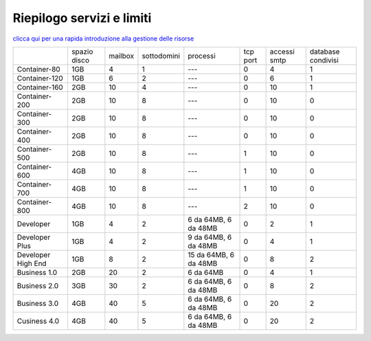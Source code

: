 --------------------------
Riepilogo servizi e limiti
--------------------------

`clicca qui per una rapida introduzione alla gestione delle risorse <http://wiki.unbit.it/Risorse>`_


+---------------------+--------------+-----------+-------------+----------------------+----------+--------------+--------------------+
|                     | spazio disco |  mailbox  | sottodomini | processi             | tcp port | accessi smtp | database condivisi |
+---------------------+--------------+-----------+-------------+----------------------+----------+--------------+--------------------+
| Container-80        |     1GB      |     4     |      1      |   ---                |    0     |      4       |         1          |              
+---------------------+--------------+-----------+-------------+----------------------+----------+--------------+--------------------+
| Container-120       |     1GB      |     6     |      2      |   ---                |    0     |      6       |         1          |              
+---------------------+--------------+-----------+-------------+----------------------+----------+--------------+--------------------+
| Container-160       |     2GB      |     10    |      4      |   ---                |    0     |     10       |         1          |              
+---------------------+--------------+-----------+-------------+----------------------+----------+--------------+--------------------+
| Container-200       |     2GB      |     10    |      8      |   ---                |    0     |     10       |         0          |              
+---------------------+--------------+-----------+-------------+----------------------+----------+--------------+--------------------+
| Container-300       |     2GB      |     10    |      8      |   ---                |    0     |     10       |         0          |              
+---------------------+--------------+-----------+-------------+----------------------+----------+--------------+--------------------+
| Container-400       |     2GB      |     10    |      8      |   ---                |    0     |     10       |         0          |              
+---------------------+--------------+-----------+-------------+----------------------+----------+--------------+--------------------+
| Container-500       |     2GB      |     10    |      8      |   ---                |    1     |     10       |         0          |              
+---------------------+--------------+-----------+-------------+----------------------+----------+--------------+--------------------+
| Container-600       |     4GB      |     10    |      8      |   ---                |    1     |     10       |         0          |              
+---------------------+--------------+-----------+-------------+----------------------+----------+--------------+--------------------+
| Container-700       |     4GB      |     10    |      8      |   ---                |    1     |     10       |         0          |              
+---------------------+--------------+-----------+-------------+----------------------+----------+--------------+--------------------+
| Container-800       |     4GB      |     10    |      8      |   ---                |    2     |     10       |         0          |              
+---------------------+--------------+-----------+-------------+----------------------+----------+--------------+--------------------+
| Developer           |     1GB      |     4     |      2      | 6 da 64MB, 6 da 48MB |    0     |     2        |         1          |              
+---------------------+--------------+-----------+-------------+----------------------+----------+--------------+--------------------+
| Developer Plus      |     1GB      |      4    |      2      | 9 da 64MB, 6 da 48MB |    0     |     4        |         1          |              
+---------------------+--------------+-----------+-------------+----------------------+----------+--------------+--------------------+
| Developer High End  |     1GB      |      8    |      2      | 15 da 64MB, 6 da 48MB|    0     |     8        |         2          |              
+---------------------+--------------+-----------+-------------+----------------------+----------+--------------+--------------------+
| Business 1.0        |     2GB      |     20    |      2      |     6 da 64MB        |    0     |     4        |         1          |              
+---------------------+--------------+-----------+-------------+----------------------+----------+--------------+--------------------+
| Business 2.0        |     3GB      |     30    |      2      | 6 da 64MB, 6 da 48MB |    0     |     8        |         2          |              
+---------------------+--------------+-----------+-------------+----------------------+----------+--------------+--------------------+
| Business 3.0        |     4GB      |     40    |      5      | 6 da 64MB, 6 da 48MB |    0     |    20        |         2          |              
+---------------------+--------------+-----------+-------------+----------------------+----------+--------------+--------------------+
| Cusiness 4.0        |     4GB      |     40    |      5      | 6 da 64MB, 6 da 48MB |    0     |    20        |         2          |              
+---------------------+--------------+-----------+-------------+----------------------+----------+--------------+--------------------+


